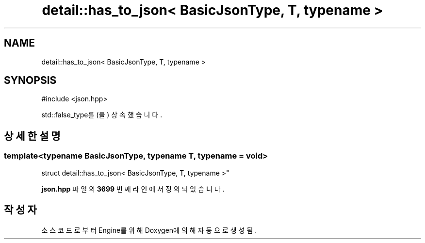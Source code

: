 .TH "detail::has_to_json< BasicJsonType, T, typename >" 3 "Version 1.0" "Engine" \" -*- nroff -*-
.ad l
.nh
.SH NAME
detail::has_to_json< BasicJsonType, T, typename >
.SH SYNOPSIS
.br
.PP
.PP
\fR#include <json\&.hpp>\fP
.PP
std::false_type를(을) 상속했습니다\&.
.SH "상세한 설명"
.PP 

.SS "template<typename BasicJsonType, typename T, typename = void>
.br
struct detail::has_to_json< BasicJsonType, T, typename >"
.PP
\fBjson\&.hpp\fP 파일의 \fB3699\fP 번째 라인에서 정의되었습니다\&.

.SH "작성자"
.PP 
소스 코드로부터 Engine를 위해 Doxygen에 의해 자동으로 생성됨\&.
